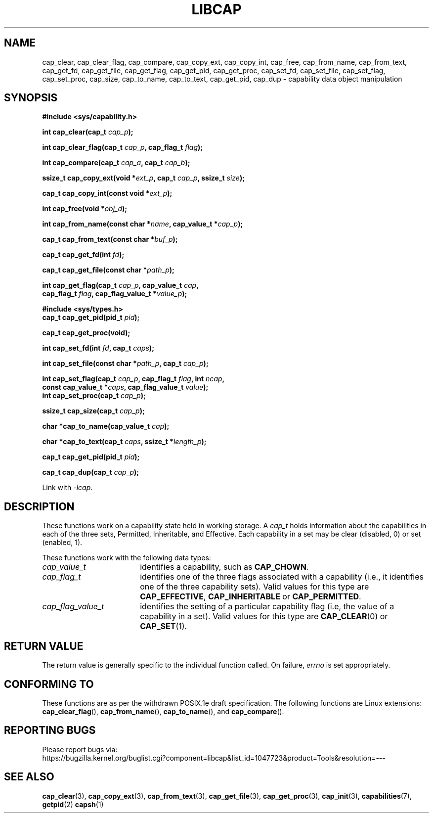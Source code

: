 .TH LIBCAP 3 "2020-01-07" "" "Linux Programmer's Manual"
.SH NAME
cap_clear, cap_clear_flag, cap_compare, cap_copy_ext, cap_copy_int, \
cap_free, cap_from_name, cap_from_text, cap_get_fd, cap_get_file, \
cap_get_flag, cap_get_pid, cap_get_proc, cap_set_fd, cap_set_file, \
cap_set_flag, cap_set_proc, cap_size, cap_to_name, cap_to_text, \
cap_get_pid, cap_dup \- capability data object manipulation
.SH SYNOPSIS
.nf
.B #include <sys/capability.h>
.sp
.BI "int cap_clear(cap_t " cap_p );
.sp
.BI "int cap_clear_flag(cap_t " cap_p ", cap_flag_t " flag ");"
.sp
.BI "int cap_compare(cap_t " cap_a ", cap_t " cap_b ");"
.sp
.BI "ssize_t cap_copy_ext(void *" ext_p ", cap_t " cap_p ", ssize_t " size );
.sp
.BI "cap_t cap_copy_int(const void *" ext_p );
.sp
.BI "int cap_free(void *" obj_d );
.sp
.BI "int cap_from_name(const char *" name ", cap_value_t *" cap_p );
.sp
.BI "cap_t cap_from_text(const char *" buf_p );
.sp
.BI "cap_t cap_get_fd(int " fd );
.sp
.BI "cap_t cap_get_file(const char *" path_p );
.sp
.BI "int cap_get_flag(cap_t " cap_p ", cap_value_t " cap ,
.BI "                 cap_flag_t " flag ", cap_flag_value_t *" value_p ");"
.sp
.B #include <sys/types.h>
.BI "cap_t cap_get_pid(pid_t " pid );
.sp
.B "cap_t cap_get_proc(void);"
.sp
.BI "int cap_set_fd(int " fd ", cap_t " caps );
.sp
.BI "int cap_set_file(const char *" path_p ", cap_t " cap_p );
.sp
.sp
.BI "int cap_set_flag(cap_t " cap_p ", cap_flag_t " flag ", int " ncap ,
.BI "                 const cap_value_t *" caps ", cap_flag_value_t " value ");"
.BI "int cap_set_proc(cap_t " cap_p );
.sp
.BI "ssize_t cap_size(cap_t " cap_p );
.sp
.BI "char *cap_to_name(cap_value_t " cap );
.sp
.BI "char *cap_to_text(cap_t " caps ", ssize_t *" length_p );
.sp
.BI "cap_t cap_get_pid(pid_t " pid );
.sp
.BI "cap_t cap_dup(cap_t " cap_p );
.sp
Link with \fI-lcap\fP.
.fi
.SH DESCRIPTION
These functions work on a capability state held in working storage.
A
.I cap_t
holds information about the capabilities in each of the three sets,
Permitted, Inheritable, and Effective.
Each capability in a set may be clear (disabled, 0) or set (enabled, 1).
.PP
These functions work with the following data types:
.TP 18
.I cap_value_t
identifies a capability, such as
.BR CAP_CHOWN .
.TP
.I cap_flag_t
identifies one of the three flags associated with a capability
(i.e., it identifies one of the three capability sets).
Valid values for this type are
.BR CAP_EFFECTIVE ,
.B CAP_INHERITABLE
or
.BR CAP_PERMITTED .
.TP
.I cap_flag_value_t
identifies the setting of a particular capability flag
(i.e, the value of a capability in a set).
Valid values for this type are
.BR CAP_CLEAR (0)
or
.BR CAP_SET (1).
.SH "RETURN VALUE"
The return value is generally specific to the individual function called.
On failure,
.I errno
is set appropriately.
.SH "CONFORMING TO"
These functions are as per the withdrawn POSIX.1e draft specification.
The following functions are Linux extensions:
.BR cap_clear_flag (),
.BR cap_from_name (),
.BR cap_to_name (),
and
.BR cap_compare ().
.SH "REPORTING BUGS"
Please report bugs via:
.TP
https://bugzilla.kernel.org/buglist.cgi?component=libcap&list_id=1047723&product=Tools&resolution=---
.SH "SEE ALSO"
.BR cap_clear (3),
.BR cap_copy_ext (3),
.BR cap_from_text (3),
.BR cap_get_file (3),
.BR cap_get_proc (3),
.BR cap_init (3),
.BR capabilities (7),
.BR getpid (2)
.BR capsh (1)
